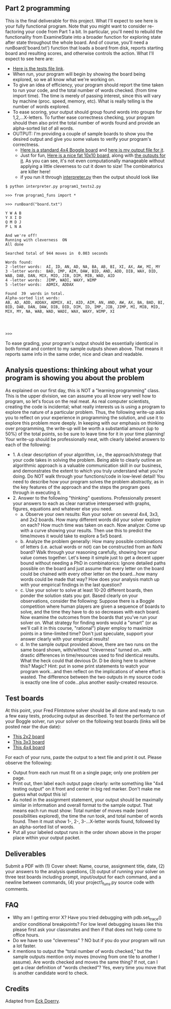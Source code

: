** Part 2 programming

This is the final deliverable for this project. What I'll expect to
see here is your fully functional program. Note that you might want to
consider re-factoring your code from Part 1 a bit. In particular,
you'll need to rebuild the functionality from ExamineState into a
broader function for exploring state after state throughout the whole
board. And of course, you'll need a runBoard('board.txt') function
that loads a board from disk, reports starting board and resulting scores,
and otherwise controls the action. What I'll expect to see here are:

- [[file:program1_tests2.py][Here is the tests file link]].
- When run, your program will begin by showing the board being
  explored, so we all know what we're working on.
- To give an idea of efficiency, your program should report the time
  taken to run your code, and the total number of words checked.
  (from time import time). The time is merely of passing
  interest, since this will vary by machine (proc. speed, memory,
  etc). What is really telling is the number of words explored.
- To ease scoring, your output should group found words into groups
  for 1,2,...X-letters.  To further ease correctness checking, your
  program should then also print the total number of words found and
  provide an alpha-sorted list of all words.
- OUTPUT: I'm providing a couple of sample boards to show you the
  desired output and give you some values to verify your program's
  correctness.
  - [[https://www.cefns.nau.edu/~edo/Classes/CS470-570_WWW/Assignments/Prog1-Boggle/sampleboard.txt][Here is a standard 4x4 Boggle board]] and [[https://www.cefns.nau.edu/~edo/Classes/CS470-570_WWW/Assignments/Prog1-Boggle/sample-output.txt][here is my output file for
    it]].
  - Just for fun, [[https://www.cefns.nau.edu/~edo/Classes/CS470-570_WWW/Assignments/Prog1-Boggle/tenboard.txt][Here is a nice fat 10x10 board]], along with [[https://www.cefns.nau.edu/~edo/Classes/CS470-570_WWW/Assignments/Prog1-Boggle/tenboard-output.txt][the
    outputs for it]]. As you can see, it's not even computationally
    manageable without applying a little cleverness to cut it down to
    size! The combinatorics are killer here!
  - if you run it through [[file:~/teaching/cs470-570-spring-2021/interpreter.py][interpreter.py]] then the output should look like

#+begin_src shell-script
$ python interpreter.py program1_tests2.py

>>> from program1_funs import *

>>> runBoard("board.txt")

Y W A B
Y X I D
Q M D J
P L N A

And we're off!
Running with cleverness  ON 
All done

Searched total of 944 moves in  0.003 seconds

Words found:
2 -letter words:  AI, ID, AN, AD, NA, BA, AB, BI, XI, AX, AW, MI, MY
3 -letter words:  BAD, IMP, AIM, DAW, BID, AND, ADD, DIB, WAX, DID, WAB, DAB, DAN, MIX, MID, JIB, DIM, MIB, WAD, AID
4 -letter words:  JIMP, WADI, WAXY, WIMP
5 -letter words:  ADMIX, ADDAX

Found  39  words in total. 
Alpha-sorted list words:
AB, AD, ADD, ADDAX, ADMIX, AI, AID, AIM, AN, AND, AW, AX, BA, BAD, BI, BID, DAB, DAN, DAW, DIB, DID, DIM, ID, IMP, JIB, JIMP, MI, MIB, MID, MIX, MY, NA, WAB, WAD, WADI, WAX, WAXY, WIMP, XI




>>> 
#+end_src

To ease grading, your program's output should be essentially identical
in both format and content to my sample outputs shown above. That
means it reports same info in the same order, nice and clean and
readable.

** Analysis questions: thinking about what your program is showing you about the problem 

As explained on our first day, this is NOT a "learning programming"
class. This is the upper division, we can assume you all know very
well how to program, so let's focus on the real meat. As real computer
scientists, creating the code is incidental; what really interests us
is using a program to explore the nature of a particular
problem. Thus, the following write-up asks you to reflect on your
experience in programming the solution, and use it to explore this
problem more deeply. In keeping with our emphasis on thinking over
programming, the write-up will be worth a substantial amount (up to
50%) of the total points, so be sure to leave time for it in your time
planning! Your write-up should be professionally neat, with clearly
labeled answers to each of the following:

- 1. A clear description of your algorithm, i.e., the approach/strategy that your code takes in solving the problem.   Being able to clearly outline an algorithmic approach is a valuable communication skill in our business, and demonstrates the extent to which you truly understand what you're doing. Do NOT walk through your functions/code in low-level detail! You need to describe how your program solves the problem abstractly, as in the key features of the approach and the steps the program goes through in executing it.
- 2. Answer to the following "thinking" questions. Professionally present your answers to each as clear narrative interspersed with graphs, figures, equations and whatever else you need.
  - a. Observe your own results: Run your solver on several 4x4, 3x3, and 2x2 boards. How many different words did your solver explore on each? How much time was taken on each. Now analyze: Come up with a curve showing your results. Then use this to predict the time/moves it would take to explore a 5x5 board.
  - b. Analyze the problem generally:  How many possible combinations of letters (i.e. actual words or not) can be constructed from an NxN board? Walk through your reasoning carefully, showing how your value comes together. Let's keep it simple just to get a decent upper bound without needing a PhD in combinatorics: Ignore detailed paths possible on the board and just assume that every letter on the board could be chained with every other letter on the board...how many words could be made that way? How does your analysis match up with your empirical findings in the last question?
  - c. Use your solver to solve at least 10-20 different boards, then ponder the solution stats you got. Based clearly on your observations, consider the following:  Suppose there is a Boggle competition where human players are given a sequence of boards to solve, and the time they have to do so decreases with each board.  Now examine the outcomes from the boards that you've run your solver on. What strategy for finding words would a "smart" (or as we'll call it in this course, "rational") player employ to maximize points in a time-limited time? Don't just speculate, support your answer clearly with your empirical results!
  - d. In the sample output provided above, there are two runs on the same board shown, with/without "cleverness" turned on...with drastic differences in time/resources used to find identical results.  What the heck could that devious Dr. D be doing here to achieve this? Magic? Hint: put in some print statements to watch your program work...and then reflect on the implications of where effort is wasted.  The difference between the two outputs in my source code is exactly one line of code...plus another easily-created resource.

** Test boards

At this point, your Fred Flintstone solver should be all done and
ready to run a few easy tests, producing output as described. To test
the performance of your Boggle solver, run your solver on the
following test boards (links will be posted near the due date):

- [[file:board2.txt][This 2x2 board]]
- [[file:board3.txt][This 3x3 board]]
- [[file:board4.txt][This 4x4 board]]

For each of your runs, paste the output to a text file and print it
out. Please observe the following:

- Output from each run must fit on a single page; only one problem per
  page.
- Print out, then label each output page clearly: write something like
  "4x4 testing output" on it front and center in big red marker. Don't
  make me guess what output this is!
- As noted in the assignment statement, your output should be
  maximally similar in information and overall format to the sample
  output. That means each run must show: Total number of moves made
  (word possibilities explored), the time the run took, and total
  number of words found. Then it must show 1-, 2-, 3-...X-letter words
  found, followed by an alpha-sorted list of words.
- Put all your labeled output runs in the order shown above in the
  proper place within your output packet.

** Deliverables

Submit a PDF with (1) Cover sheet: Name, course, assignment title,
date, (2) your answers to the analysis questions, (3) output of
running your solver on three test boards including prompt,
input/output for each command, and a newline between commands, (4)
your project1_funs.py source code with comments.

** FAQ

- Why am I getting error X? Have you tried debugging with
  pdb.set_trace() and/or conditional breakpoints? For low level
  debugging issues like this please first ask your classmates and then
  if that does not help come to office hours.
- Do we have to use "cleverness" ? NO but if you do your program will run a lot faster.
- it mentions to output the “total number of words checked,” but the
  sample outputs mention only moves (moving from one tile to another I
  assume). Are words checked and moves the same thing? If not, can I
  get a clear definition of “words checked”? Yes, every time you move
  that is another candidate word to check.

** Credits

Adapted from [[https://www.cefns.nau.edu/~edo/Classes/CS470-570_WWW/Assignments/Prog1-Boggle/Program1-Bogglev2.html][Eck Doerry]].
